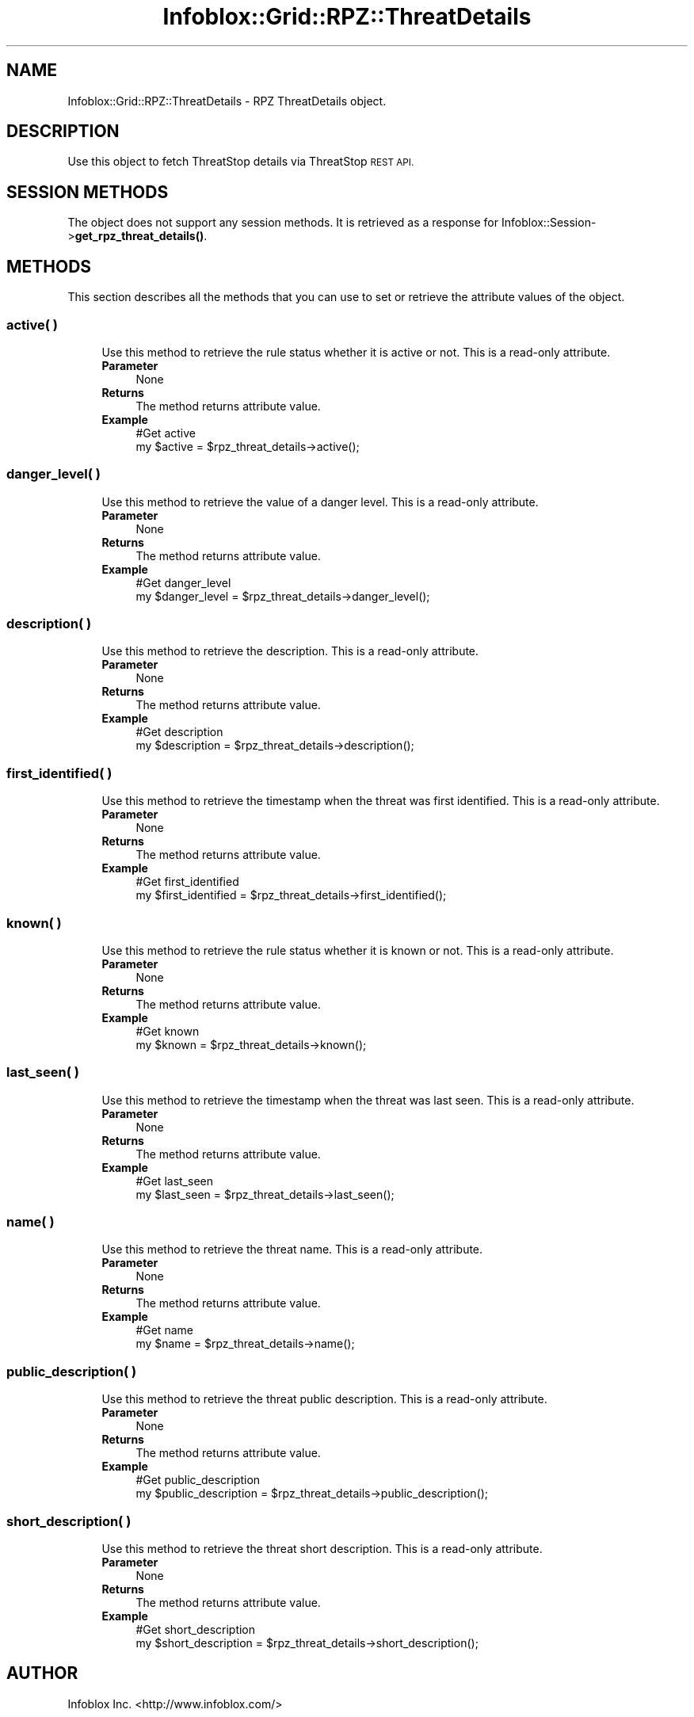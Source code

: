 .\" Automatically generated by Pod::Man 4.14 (Pod::Simple 3.40)
.\"
.\" Standard preamble:
.\" ========================================================================
.de Sp \" Vertical space (when we can't use .PP)
.if t .sp .5v
.if n .sp
..
.de Vb \" Begin verbatim text
.ft CW
.nf
.ne \\$1
..
.de Ve \" End verbatim text
.ft R
.fi
..
.\" Set up some character translations and predefined strings.  \*(-- will
.\" give an unbreakable dash, \*(PI will give pi, \*(L" will give a left
.\" double quote, and \*(R" will give a right double quote.  \*(C+ will
.\" give a nicer C++.  Capital omega is used to do unbreakable dashes and
.\" therefore won't be available.  \*(C` and \*(C' expand to `' in nroff,
.\" nothing in troff, for use with C<>.
.tr \(*W-
.ds C+ C\v'-.1v'\h'-1p'\s-2+\h'-1p'+\s0\v'.1v'\h'-1p'
.ie n \{\
.    ds -- \(*W-
.    ds PI pi
.    if (\n(.H=4u)&(1m=24u) .ds -- \(*W\h'-12u'\(*W\h'-12u'-\" diablo 10 pitch
.    if (\n(.H=4u)&(1m=20u) .ds -- \(*W\h'-12u'\(*W\h'-8u'-\"  diablo 12 pitch
.    ds L" ""
.    ds R" ""
.    ds C` ""
.    ds C' ""
'br\}
.el\{\
.    ds -- \|\(em\|
.    ds PI \(*p
.    ds L" ``
.    ds R" ''
.    ds C`
.    ds C'
'br\}
.\"
.\" Escape single quotes in literal strings from groff's Unicode transform.
.ie \n(.g .ds Aq \(aq
.el       .ds Aq '
.\"
.\" If the F register is >0, we'll generate index entries on stderr for
.\" titles (.TH), headers (.SH), subsections (.SS), items (.Ip), and index
.\" entries marked with X<> in POD.  Of course, you'll have to process the
.\" output yourself in some meaningful fashion.
.\"
.\" Avoid warning from groff about undefined register 'F'.
.de IX
..
.nr rF 0
.if \n(.g .if rF .nr rF 1
.if (\n(rF:(\n(.g==0)) \{\
.    if \nF \{\
.        de IX
.        tm Index:\\$1\t\\n%\t"\\$2"
..
.        if !\nF==2 \{\
.            nr % 0
.            nr F 2
.        \}
.    \}
.\}
.rr rF
.\" ========================================================================
.\"
.IX Title "Infoblox::Grid::RPZ::ThreatDetails 3"
.TH Infoblox::Grid::RPZ::ThreatDetails 3 "2018-06-05" "perl v5.32.0" "User Contributed Perl Documentation"
.\" For nroff, turn off justification.  Always turn off hyphenation; it makes
.\" way too many mistakes in technical documents.
.if n .ad l
.nh
.SH "NAME"
Infoblox::Grid::RPZ::ThreatDetails \- RPZ ThreatDetails object.
.SH "DESCRIPTION"
.IX Header "DESCRIPTION"
Use this object to fetch ThreatStop details via ThreatStop \s-1REST API.\s0
.SH "SESSION METHODS"
.IX Header "SESSION METHODS"
The object does not support any session methods. It is retrieved as a response for Infoblox::Session\->\fBget_rpz_threat_details()\fR.
.SH "METHODS"
.IX Header "METHODS"
This section describes all the methods that you can use to set or retrieve the attribute values of the object.
.SS "active( )"
.IX Subsection "active( )"
.RS 4
Use this method to retrieve the rule status whether it is active or not. This is a read-only attribute.
.IP "\fBParameter\fR" 4
.IX Item "Parameter"
None
.IP "\fBReturns\fR" 4
.IX Item "Returns"
The method returns attribute value.
.IP "\fBExample\fR" 4
.IX Item "Example"
.Vb 2
\& #Get active
\& my $active = $rpz_threat_details\->active();
.Ve
.RE
.RS 4
.RE
.SS "danger_level( )"
.IX Subsection "danger_level( )"
.RS 4
Use this method to retrieve the value of a danger level. This is a read-only attribute.
.IP "\fBParameter\fR" 4
.IX Item "Parameter"
None
.IP "\fBReturns\fR" 4
.IX Item "Returns"
The method returns attribute value.
.IP "\fBExample\fR" 4
.IX Item "Example"
.Vb 2
\& #Get danger_level
\& my $danger_level = $rpz_threat_details\->danger_level();
.Ve
.RE
.RS 4
.RE
.SS "description( )"
.IX Subsection "description( )"
.RS 4
Use this method to retrieve the description. This is a read-only attribute.
.IP "\fBParameter\fR" 4
.IX Item "Parameter"
None
.IP "\fBReturns\fR" 4
.IX Item "Returns"
The method returns attribute value.
.IP "\fBExample\fR" 4
.IX Item "Example"
.Vb 2
\& #Get description
\& my $description = $rpz_threat_details\->description();
.Ve
.RE
.RS 4
.RE
.SS "first_identified( )"
.IX Subsection "first_identified( )"
.RS 4
Use this method to retrieve the timestamp when the threat was first identified. This is a read-only attribute.
.IP "\fBParameter\fR" 4
.IX Item "Parameter"
None
.IP "\fBReturns\fR" 4
.IX Item "Returns"
The method returns attribute value.
.IP "\fBExample\fR" 4
.IX Item "Example"
.Vb 2
\& #Get first_identified
\& my $first_identified = $rpz_threat_details\->first_identified();
.Ve
.RE
.RS 4
.RE
.SS "known( )"
.IX Subsection "known( )"
.RS 4
Use this method to retrieve the rule status whether it is known or not. This is a read-only attribute.
.IP "\fBParameter\fR" 4
.IX Item "Parameter"
None
.IP "\fBReturns\fR" 4
.IX Item "Returns"
The method returns attribute value.
.IP "\fBExample\fR" 4
.IX Item "Example"
.Vb 2
\& #Get known
\& my $known = $rpz_threat_details\->known();
.Ve
.RE
.RS 4
.RE
.SS "last_seen( )"
.IX Subsection "last_seen( )"
.RS 4
Use this method to retrieve the timestamp when the threat was last seen. This is a read-only attribute.
.IP "\fBParameter\fR" 4
.IX Item "Parameter"
None
.IP "\fBReturns\fR" 4
.IX Item "Returns"
The method returns attribute value.
.IP "\fBExample\fR" 4
.IX Item "Example"
.Vb 2
\& #Get last_seen
\& my $last_seen = $rpz_threat_details\->last_seen();
.Ve
.RE
.RS 4
.RE
.SS "name( )"
.IX Subsection "name( )"
.RS 4
Use this method to retrieve the threat name. This is a read-only attribute.
.IP "\fBParameter\fR" 4
.IX Item "Parameter"
None
.IP "\fBReturns\fR" 4
.IX Item "Returns"
The method returns attribute value.
.IP "\fBExample\fR" 4
.IX Item "Example"
.Vb 2
\& #Get name
\& my $name = $rpz_threat_details\->name();
.Ve
.RE
.RS 4
.RE
.SS "public_description( )"
.IX Subsection "public_description( )"
.RS 4
Use this method to retrieve the threat public description. This is a read-only attribute.
.IP "\fBParameter\fR" 4
.IX Item "Parameter"
None
.IP "\fBReturns\fR" 4
.IX Item "Returns"
The method returns attribute value.
.IP "\fBExample\fR" 4
.IX Item "Example"
.Vb 2
\& #Get public_description
\& my $public_description = $rpz_threat_details\->public_description();
.Ve
.RE
.RS 4
.RE
.SS "short_description( )"
.IX Subsection "short_description( )"
.RS 4
Use this method to retrieve the threat short description. This is a read-only attribute.
.IP "\fBParameter\fR" 4
.IX Item "Parameter"
None
.IP "\fBReturns\fR" 4
.IX Item "Returns"
The method returns attribute value.
.IP "\fBExample\fR" 4
.IX Item "Example"
.Vb 2
\& #Get short_description
\& my $short_description = $rpz_threat_details\->short_description();
.Ve
.RE
.RS 4
.RE
.SH "AUTHOR"
.IX Header "AUTHOR"
Infoblox Inc. <http://www.infoblox.com/>
.SH "SEE ALSO"
.IX Header "SEE ALSO"
Infoblox::Session\->\fBget_rpz_threat_details()\fR
.SH "COPYRIGHT"
.IX Header "COPYRIGHT"
Copyright (c) 2017 Infoblox Inc.
